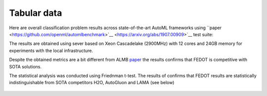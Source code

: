 Tabular data
------------

Here are overall classification problem results across state-of-the-art AutoML frameworks
using ``paper <https://github.com/openml/automlbenchmark>`__ <https://arxiv.org/abs/1907.00909>`__
test suite:

.. raw:: html
   :file: amlb_res.html


The results are obtained using sever based on Xeon Cascadelake (2900MHz)
with 12 cores and 24GB memory for experiments with the local infrastructure.

Despite the obtained metrics are a bit different from ALMB `paper <https://arxiv.org/abs/1907.00909>`__
the results confirms that FEDOT is competitive with SOTA solutions.

The statistical analysis was conducted using Friednman t-test.
The results of confirms that FEDOT results are statistically indistinguishable
from SOTA competitors H2O, AutoGluon and LAMA (see below)

  .. image:: img_benchmarks/stats.png
      :width: 100%